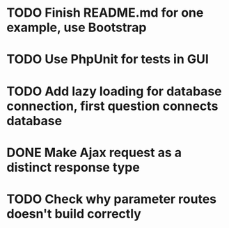 * TODO Finish README.md for one example, use Bootstrap
* TODO Use PhpUnit for tests in GUI
* TODO Add lazy loading for database connection, first question connects database
* DONE Make Ajax request as a distinct response type
* TODO Check why parameter routes doesn't build correctly
